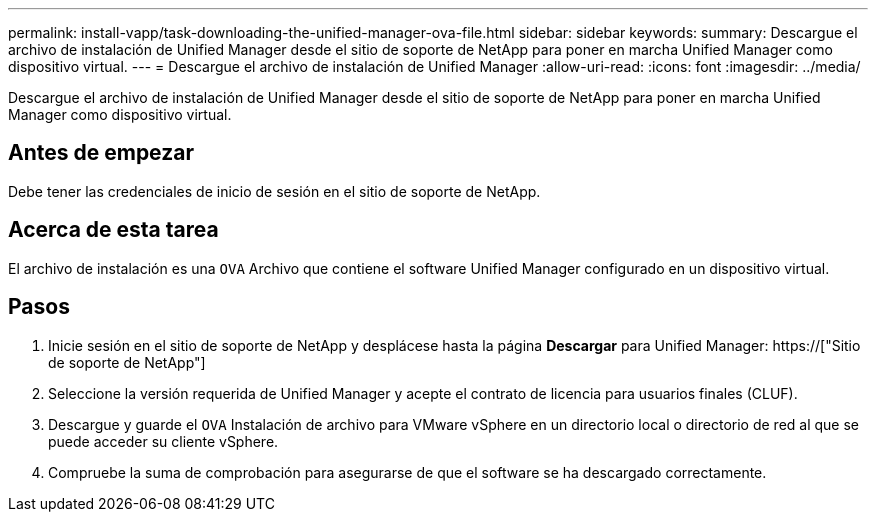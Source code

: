 ---
permalink: install-vapp/task-downloading-the-unified-manager-ova-file.html 
sidebar: sidebar 
keywords:  
summary: Descargue el archivo de instalación de Unified Manager desde el sitio de soporte de NetApp para poner en marcha Unified Manager como dispositivo virtual. 
---
= Descargue el archivo de instalación de Unified Manager
:allow-uri-read: 
:icons: font
:imagesdir: ../media/


[role="lead"]
Descargue el archivo de instalación de Unified Manager desde el sitio de soporte de NetApp para poner en marcha Unified Manager como dispositivo virtual.



== Antes de empezar

Debe tener las credenciales de inicio de sesión en el sitio de soporte de NetApp.



== Acerca de esta tarea

El archivo de instalación es una `OVA` Archivo que contiene el software Unified Manager configurado en un dispositivo virtual.



== Pasos

. Inicie sesión en el sitio de soporte de NetApp y desplácese hasta la página *Descargar* para Unified Manager: https://["Sitio de soporte de NetApp"]
. Seleccione la versión requerida de Unified Manager y acepte el contrato de licencia para usuarios finales (CLUF).
. Descargue y guarde el `OVA` Instalación de archivo para VMware vSphere en un directorio local o directorio de red al que se puede acceder su cliente vSphere.
. Compruebe la suma de comprobación para asegurarse de que el software se ha descargado correctamente.

